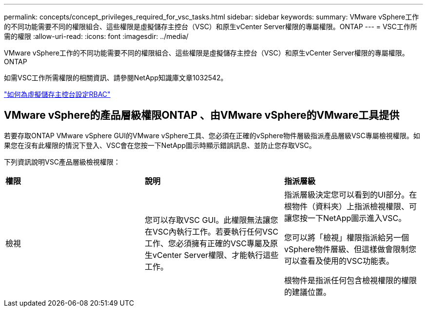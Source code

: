 ---
permalink: concepts/concept_privileges_required_for_vsc_tasks.html 
sidebar: sidebar 
keywords:  
summary: VMware vSphere工作的不同功能需要不同的權限組合、這些權限是虛擬儲存主控台（VSC）和原生vCenter Server權限的專屬權限。ONTAP 
---
= VSC工作所需的權限
:allow-uri-read: 
:icons: font
:imagesdir: ../media/


[role="lead"]
VMware vSphere工作的不同功能需要不同的權限組合、這些權限是虛擬儲存主控台（VSC）和原生vCenter Server權限的專屬權限。ONTAP

如需VSC工作所需權限的相關資訊、請參閱NetApp知識庫文章1032542。

https://kb.netapp.com/Advice_and_Troubleshooting/Data_Storage_Software/Virtual_Storage_Console_for_VMware_vSphere/How_to_configure_RBAC_for_Virtual_Storage_Console["如何為虛擬儲存主控台設定RBAC"]



== VMware vSphere的產品層級權限ONTAP 、由VMware vSphere的VMware工具提供

若要存取ONTAP VMware vSphere GUI的VMware vSphere工具、您必須在正確的vSphere物件層級指派產品層級VSC專屬檢視權限。如果您在沒有此權限的情況下登入、VSC會在您按一下NetApp圖示時顯示錯誤訊息、並防止您存取VSC。

下列資訊說明VSC產品層級檢視權限：

|===


| *權限* | *說明* | *指派層級* 


 a| 
檢視
 a| 
您可以存取VSC GUI。此權限無法讓您在VSC內執行工作。若要執行任何VSC工作、您必須擁有正確的VSC專屬及原生vCenter Server權限、才能執行這些工作。
 a| 
指派層級決定您可以看到的UI部分。在根物件（資料夾）上指派檢視權限、可讓您按一下NetApp圖示進入VSC。

您可以將「檢視」權限指派給另一個vSphere物件層級、但這樣做會限制您可以查看及使用的VSC功能表。

根物件是指派任何包含檢視權限的權限的建議位置。

|===